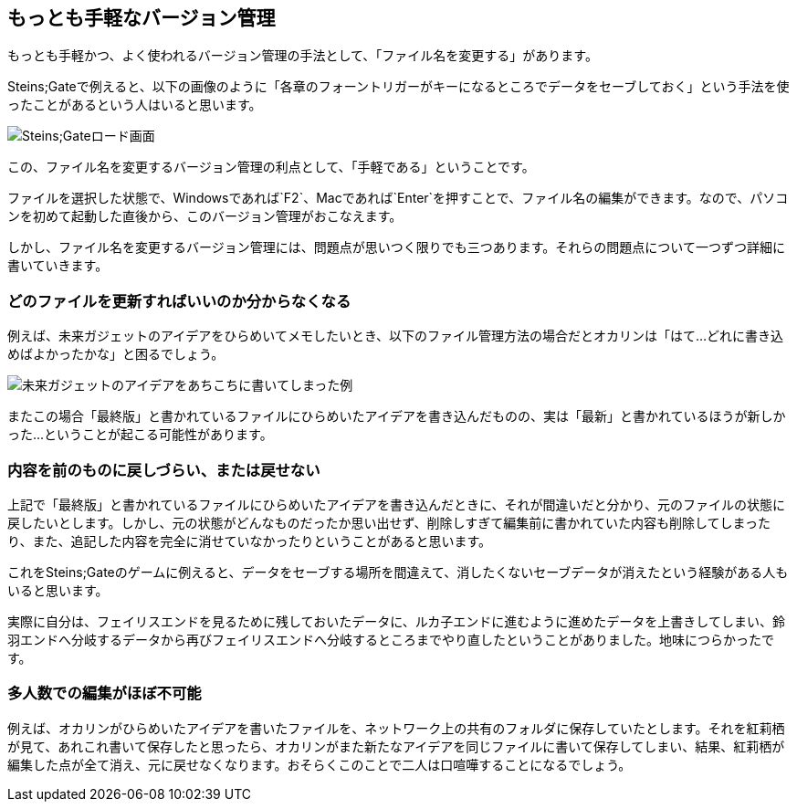 [[easiest-to-version-control]]
== もっとも手軽なバージョン管理

もっとも手軽かつ、よく使われるバージョン管理の手法として、「ファイル名を変更する」があります。

Steins;Gateで例えると、以下の画像のように「各章のフォーントリガーがキーになるところでデータをセーブしておく」という手法を使ったことがあるという人はいると思います。

image::img/nitro-steins-gate_load.png[Steins;Gateロード画面]

この、ファイル名を変更するバージョン管理の利点として、「手軽である」ということです。

ファイルを選択した状態で、Windowsであれば`F2`、Macであれば`Enter`を押すことで、ファイル名の編集ができます。なので、パソコンを初めて起動した直後から、このバージョン管理がおこなえます。

しかし、ファイル名を変更するバージョン管理には、問題点が思いつく限りでも三つあります。それらの問題点について一つずつ詳細に書いていきます。

=== どのファイルを更新すればいいのか分からなくなる

例えば、未来ガジェットのアイデアをひらめいてメモしたいとき、以下のファイル管理方法の場合だとオカリンは「はて…どれに書き込めばよかったかな」と困るでしょう。

image::img/gadget_idea.png[未来ガジェットのアイデアをあちこちに書いてしまった例]

またこの場合「最終版」と書かれているファイルにひらめいたアイデアを書き込んだものの、実は「最新」と書かれているほうが新しかった…ということが起こる可能性があります。

=== 内容を前のものに戻しづらい、または戻せない

上記で「最終版」と書かれているファイルにひらめいたアイデアを書き込んだときに、それが間違いだと分かり、元のファイルの状態に戻したいとします。しかし、元の状態がどんなものだったか思い出せず、削除しすぎて編集前に書かれていた内容も削除してしまったり、また、追記した内容を完全に消せていなかったりということがあると思います。

これをSteins;Gateのゲームに例えると、データをセーブする場所を間違えて、消したくないセーブデータが消えたという経験がある人もいると思います。

実際に自分は、フェイリスエンドを見るために残しておいたデータに、ルカ子エンドに進むように進めたデータを上書きしてしまい、鈴羽エンドへ分岐するデータから再びフェイリスエンドへ分岐するところまでやり直したということがありました。地味につらかったです。

=== 多人数での編集がほぼ不可能

例えば、オカリンがひらめいたアイデアを書いたファイルを、ネットワーク上の共有のフォルダに保存していたとします。それを紅莉栖が見て、あれこれ書いて保存したと思ったら、オカリンがまた新たなアイデアを同じファイルに書いて保存してしまい、結果、紅莉栖が編集した点が全て消え、元に戻せなくなります。おそらくこのことで二人は口喧嘩することになるでしょう。
